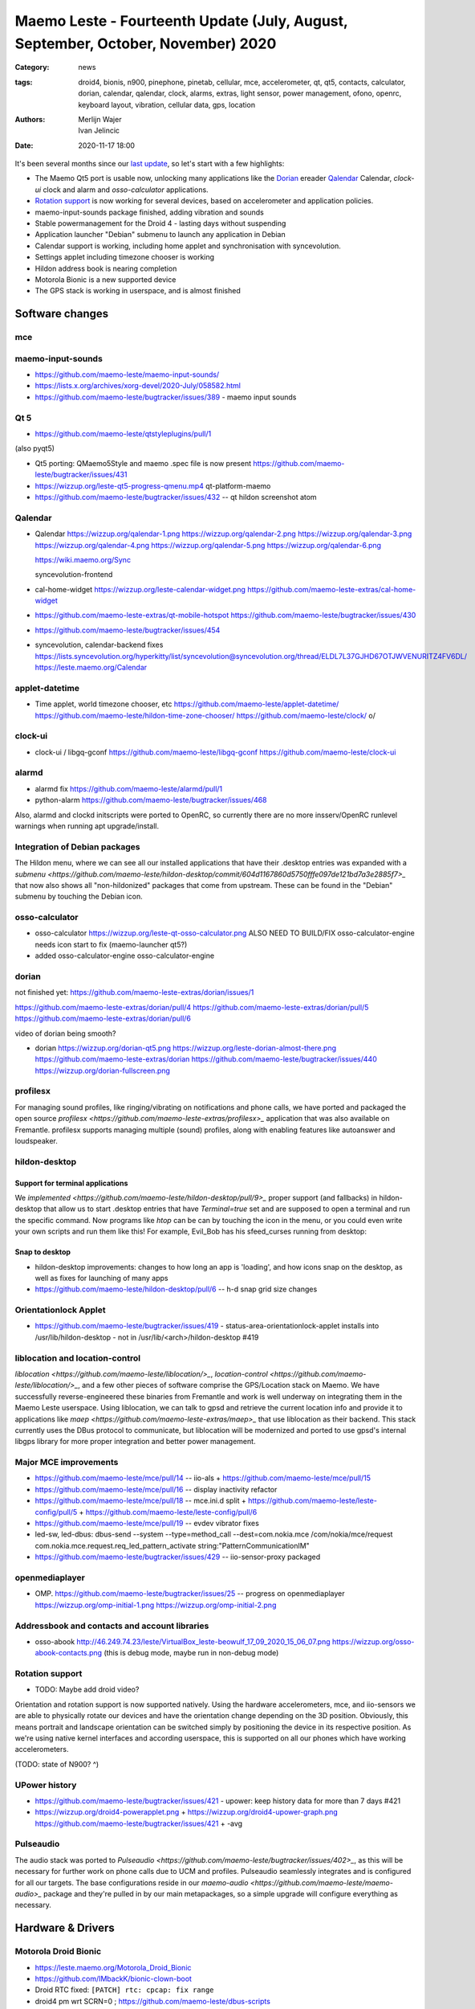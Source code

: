 Maemo Leste - Fourteenth Update (July, August, September, October, November) 2020
#################################################################################

:Category: news
:tags: droid4, bionis, n900, pinephone, pinetab, cellular, mce, accelerometer,
       qt, qt5, contacts, calculator, dorian, calendar, qalendar, clock, alarms,
       extras, light sensor, power management, ofono, openrc, keyboard layout,
       vibration, cellular data, gps, location
:authors: Merlijn Wajer, Ivan Jelincic
:date: 2020-11-17 18:00

.. TODO

It's been several months since our `last update
<{filename}/maemo-leste-update-april-may-june-2020.rst>`_, so let's start
with a few highlights:

* The Maemo Qt5 port is usable now, unlocking many applications like the
  `Dorian`_ ereader `Qalendar`_ Calendar, `clock-ui` clock and alarm and
  `osso-calculator` applications.
* `Rotation support`_ is now working for several devices, based on accelerometer
  and application policies.
* maemo-input-sounds package finished, adding vibration and sounds
* Stable powermanagement for the Droid 4 - lasting days without suspending
* Application launcher "Debian" submenu to launch any application in Debian
* Calendar support is working, including home applet and synchronisation with
  syncevolution.
* Settings applet including timezone chooser is working
* Hildon address book is nearing completion
* Motorola Bionic is a new supported device
* The GPS stack is working in userspace, and is almost finished


Software changes
================

mce
---



maemo-input-sounds
------------------


* https://github.com/maemo-leste/maemo-input-sounds/
* https://lists.x.org/archives/xorg-devel/2020-July/058582.html
* https://github.com/maemo-leste/bugtracker/issues/389 - maemo input sounds


Qt 5
----


* https://github.com/maemo-leste/qtstyleplugins/pull/1

(also pyqt5)

* Qt5 porting: QMaemo5Style and maemo .spec file is now present
  https://github.com/maemo-leste/bugtracker/issues/431

* https://wizzup.org/leste-qt5-progress-qmenu.mp4
  qt-platform-maemo

* https://github.com/maemo-leste/bugtracker/issues/432 -- qt hildon screenshot
  atom


Qalendar
--------

* Qalendar
  https://wizzup.org/qalendar-1.png
  https://wizzup.org/qalendar-2.png
  https://wizzup.org/qalendar-3.png
  https://wizzup.org/qalendar-4.png
  https://wizzup.org/qalendar-5.png
  https://wizzup.org/qalendar-6.png

  https://wiki.maemo.org/Sync

  syncevolution-frontend

* cal-home-widget
  https://wizzup.org/leste-calendar-widget.png
  https://github.com/maemo-leste-extras/cal-home-widget

* https://github.com/maemo-leste-extras/qt-mobile-hotspot
  https://github.com/maemo-leste/bugtracker/issues/430

* https://github.com/maemo-leste/bugtracker/issues/454

* syncevolution, calendar-backend fixes
  https://lists.syncevolution.org/hyperkitty/list/syncevolution@syncevolution.org/thread/ELDL7L37GJHD67OTJWVENURITZ4FV6DL/
  https://leste.maemo.org/Calendar


applet-datetime
---------------


* Time applet, world timezone chooser, etc
  https://github.com/maemo-leste/applet-datetime/
  https://github.com/maemo-leste/hildon-time-zone-chooser/
  https://github.com/maemo-leste/clock/
  \o/


clock-ui
--------

* clock-ui / libgq-gconf
  https://github.com/maemo-leste/libgq-gconf
  https://github.com/maemo-leste/clock-ui

alarmd
------

* alarmd fix https://github.com/maemo-leste/alarmd/pull/1
* python-alarm
  https://github.com/maemo-leste/bugtracker/issues/468

Also, alarmd and clockd initscripts were ported to OpenRC, so currently there
are no more insserv/OpenRC runlevel warnings when running apt upgrade/install.


Integration of Debian packages
------------------------------

The Hildon menu, where we can see all our installed applications that have their
.desktop entries was expanded with a `submenu
<https://github.com/maemo-leste/hildon-desktop/commit/604d1167860d5750fffe097de121bd7a3e2885f7>_`
that now also shows all "non-hildonized" packages that come from upstream. These
can be found in the "Debian" submenu by touching the Debian icon.

.. image:: /images/debian-menu-1.png
  :height: 324px
  :width: 576px

.. image:: /images/debian-menu-2.png
  :height: 324px
  :width: 576px


osso-calculator
---------------

* osso-calculator
  https://wizzup.org/leste-qt-osso-calculator.png
  ALSO NEED TO BUILD/FIX osso-calculator-engine
  needs icon start to fix (maemo-launcher qt5?)

* added osso-calculator-engine
  osso-calculator-engine


dorian
------

not finished yet: https://github.com/maemo-leste-extras/dorian/issues/1

https://github.com/maemo-leste-extras/dorian/pull/4
https://github.com/maemo-leste-extras/dorian/pull/5
https://github.com/maemo-leste-extras/dorian/pull/6

video of dorian being smooth?

* dorian
  https://wizzup.org/dorian-qt5.png
  https://wizzup.org/leste-dorian-almost-there.png
  https://github.com/maemo-leste-extras/dorian
  https://github.com/maemo-leste/bugtracker/issues/440
  https://wizzup.org/dorian-fullscreen.png


profilesx
---------

For managing sound profiles, like ringing/vibrating on notifications and phone
calls, we have ported and packaged the open source `profilesx
<https://github.com/maemo-leste-extras/profilesx>_` application that was also
available on Fremantle. profilesx supports managing multiple (sound) profiles,
along with enabling features like autoanswer and loudspeaker.

.. image:: /images/profilesx-2.png
  :height: 324px
  :width: 576px

.. image:: /images/profilesx-2.png
  :height: 324px
  :width: 576px

.. image:: /images/profilesx-3.png
  :height: 324px
  :width: 576px


hildon-desktop
--------------

Support for terminal applications
~~~~~~~~~~~~~~~~~~~~~~~~~~~~~~~~~

We `implemented <https://github.com/maemo-leste/hildon-desktop/pull/9>_` proper
support (and fallbacks) in hildon-desktop that allow us to start .desktop
entries that have `Terminal=true` set and are supposed to open a terminal and
run the specific command. Now programs like `htop` can be can by touching the
icon in the menu, or you could even write your own scripts and run them like
this! For example, Evil_Bob has his sfeed_curses running from desktop:

.. video:: /images/droid4-sfeed_curses.webm


Snap to desktop
~~~~~~~~~~~~~~~

* hildon-desktop improvements: changes to how long an app is 'loading', and how
  icons snap on the desktop, as well as fixes for launching of many apps

* https://github.com/maemo-leste/hildon-desktop/pull/6 -- h-d snap grid size
  changes

Orientationlock Applet
----------------------

* https://github.com/maemo-leste/bugtracker/issues/419 -  status-area-orientationlock-applet installs into /usr/lib/hildon-desktop - not in /usr/lib/<arch>/hildon-desktop #419



liblocation and location-control
--------------------------------

`liblocation <https://github.com/maemo-leste/liblocation/>_`,
`location-control <https://github.com/maemo-leste/liblocation/>_`, and a few
other pieces of software comprise the GPS/Location stack on Maemo. We have
successfully reverse-engineered these binaries from Fremantle and work is well
underway on integrating them in the Maemo Leste userspace. Using liblocation, we
can talk to gpsd and retrieve the current location info and provide it to
applications like `maep <https://github.com/maemo-leste-extras/maep>_`  that use
liblocation as their backend. This stack currently uses the DBus protocol to
communicate, but liblocation will be modernized and ported to use gpsd's
internal libgps library for more proper integration and better power management.

.. image:: /images/location-control.png
  :height: 324px
  :width: 576px

.. image:: /images/maep-1.jpg
  :height: 324px
  :width: 576px

.. image:: /images/maep-2.jpg
  :height: 324px
  :width: 576px



Major MCE improvements
----------------------

* https://github.com/maemo-leste/mce/pull/14 -- iio-als
  + https://github.com/maemo-leste/mce/pull/15

* https://github.com/maemo-leste/mce/pull/16 -- display inactivity refactor

* https://github.com/maemo-leste/mce/pull/18 -- mce.ini.d split
  + https://github.com/maemo-leste/leste-config/pull/5
  + https://github.com/maemo-leste/leste-config/pull/6

* https://github.com/maemo-leste/mce/pull/19 -- evdev vibrator fixes

* led-sw, led-dbus:
  dbus-send --system --type=method_call --dest=com.nokia.mce /com/nokia/mce/request com.nokia.mce.request.req_led_pattern_activate string:"PatternCommunicationIM"


* https://github.com/maemo-leste/bugtracker/issues/429 -- iio-sensor-proxy
  packaged


openmediaplayer
---------------

* OMP. https://github.com/maemo-leste/bugtracker/issues/25 -- progress on
  openmediaplayer
  https://wizzup.org/omp-initial-1.png
  https://wizzup.org/omp-initial-2.png



Addressbook and contacts and account libraries
----------------------------------------------


* osso-abook http://46.249.74.23/leste/VirtualBox_leste-beowulf_17_09_2020_15_06_07.png
  https://wizzup.org/osso-abook-contacts.png (this is debug mode, maybe run in
  non-debug mode)


Rotation support
----------------

* TODO: Maybe add droid video?

Orientation and rotation support is now supported natively. Using the hardware
accelerometers, mce, and iio-sensors we are able to physically rotate our
devices and have the orientation change depending on the 3D position. Obviously,
this means portrait and landscape orientation can be switched simply by
positioning the device in its respective position. As we're using native kernel
interfaces and according userspace, this is supported on all our phones which
have working accelerometers.

(TODO: state of N900? ^)


UPower history
--------------

* https://github.com/maemo-leste/bugtracker/issues/421 -  upower: keep history data for more than 7 days #421


* https://wizzup.org/droid4-powerapplet.png + https://wizzup.org/droid4-upower-graph.png
  https://github.com/maemo-leste/bugtracker/issues/421 + -avg


Pulseaudio
----------

The audio stack was ported to `Pulseaudio
<https://github.com/maemo-leste/bugtracker/issues/402>_`, as this will be
necessary for further work on phone calls due to UCM and profiles. Pulseaudio
seamlessly integrates and is configured for all our targets. The base
configurations reside in our `maemo-audio
<https://github.com/maemo-leste/maemo-audio>_` package and they're pulled in by
our main metapackages, so a simple upgrade will configure everything as
necessary.


Hardware & Drivers
==================


Motorola Droid Bionic
---------------------

* https://leste.maemo.org/Motorola_Droid_Bionic
* https://github.com/IMbackK/bionic-clown-boot

* Droid RTC fixed: ``[PATCH] rtc: cpcap: fix range``
* droid4 pm wrt SCRN=0 ; https://github.com/maemo-leste/dbus-scripts


Droid4 and uptime
-----------------

* Note on random reset fixes (looks like it's fixed?!)



Nokia N900
----------

* u-boot mainline working again


Pinephone and Pinetab
---------------------

The Pinephone and Pinetab devices are moving forward as well. Along with the
already mentioned working things, most things you'd expect work on the Pine64
devices. We have also implemented the `crust firmware
<https://github.com/crust-firmware/crust>` in our images so power usage is
minimal when the devices are suspended!

As Maemo Leste is envisioned as an operating system to mainly be used on devices
with a hardware keyboard, you can imagine our excitement when Pine64 announced
they are looking into a hardware keyboard `addon
<https://www.pine64.org/2020/07/29/invitation-to-play-along/>_` for the
Pinephone. We'll be following this development, and hope for it to continue
successfully :)


Continuous Integration for device images
----------------------------------------

On our Jenkins infrastructure, we have been successfully running `weekly builds
<https://phoenix.maemo.org/view/Images/>_` for all our device targets. This is a
great advantage as we don't have to manually build images whenever we find the
free time to do it, but rather have fresh images be built every week so everyone
can always download latest images with the most up to date packages installed.

This has also encouraged us to improve our image building `software
<https://github.com/parazyd/libdevuansdk>`_, clean it up, and make it more
efficient and generally just better.

At some point in the future, we also plan to look into automated testing of
these images, because a successful build doesn't necessarily mean a perfectly
working image. More later ;)


SORTME
======


* https://github.com/maemo-leste/bugtracker/issues/405

* https://github.com/maemo-leste/bugtracker/issues/465

* https://wizzup.org/update-notification-1.png
  https://wizzup.org/update-notification-2.png
  https://wizzup.org/update-notification-3.png
  https://wizzup.org/update-notification-4.png
  https://wizzup.org/update-notification-5.png
  https://wizzup.org/update-notification-6.png
  https://wizzup.org/update-notification-7.png

* 23:26 < uvos> tmlind: i just tryed the 100MHz sdcard hack with a UHS-3 sdcard
  23:27 < uvos> tmlind: it works :) whats more i now have 41.4MB/s sd card write speed

* https://github.com/maemo-leste/bugtracker/issues/41 - screen calib applet


* mpd with GMPC works nice (make some screenshots), also fullscreen mode is cool


* https://github.com/maemo-leste/bugtracker/issues/390#issuecomment-657268449 -
  progress on call ui libs

* "Re: [maemo-leste] WIFI tethering"

* https://github.com/maemo-leste/osso-systemui-tklock/pull/2

* ncurses rss reader 15:08 < Evil_Bob> https://codemadness.org/paste/droid4-sfeed_curses.avi higher fps, lower quality feel free to use it

* 17:44 <parazyd> https://github.com/maemo-leste/bugtracker/issues/54

* 17:44 <parazyd> https://github.com/maemo-leste/bugtracker/issues/447 -> "no more apt warnings about runlevels"

* Link to this stuff: https://talk.maemo.org/showthread.php?t=101089&page=5


Interested?
===========

If you have questions, are interested in specifics, or helping out, or wish to have a specific
package ported, please see our bugtracker.

**We have several Nokia N900 and Motorola Droid 4 and Bionic units available to
interested developers**, so if you are interested in helping out but have
trouble acquiring a device, let us know.

Please also join our `mailing list
<https://mailinglists.dyne.org/cgi-bin/mailman/listinfo/maemo-leste>`_ to stay
up to date, ask questions and/or help out. Another great way to get in touch is
to join the `IRC channel <https://leste.maemo.org/IRC_channel>`_.

If you like our work and want to see it continue, join us!
